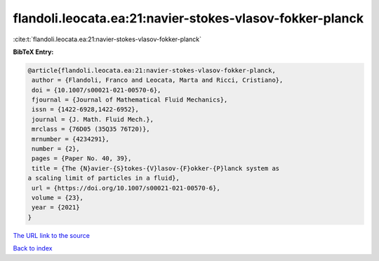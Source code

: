 flandoli.leocata.ea:21:navier-stokes-vlasov-fokker-planck
=========================================================

:cite:t:`flandoli.leocata.ea:21:navier-stokes-vlasov-fokker-planck`

**BibTeX Entry:**

.. code-block:: bibtex

   @article{flandoli.leocata.ea:21:navier-stokes-vlasov-fokker-planck,
    author = {Flandoli, Franco and Leocata, Marta and Ricci, Cristiano},
    doi = {10.1007/s00021-021-00570-6},
    fjournal = {Journal of Mathematical Fluid Mechanics},
    issn = {1422-6928,1422-6952},
    journal = {J. Math. Fluid Mech.},
    mrclass = {76D05 (35Q35 76T20)},
    mrnumber = {4234291},
    number = {2},
    pages = {Paper No. 40, 39},
    title = {The {N}avier-{S}tokes-{V}lasov-{F}okker-{P}lanck system as
   a scaling limit of particles in a fluid},
    url = {https://doi.org/10.1007/s00021-021-00570-6},
    volume = {23},
    year = {2021}
   }
`The URL link to the source <ttps://doi.org/10.1007/s00021-021-00570-6}>`_


`Back to index <../By-Cite-Keys.html>`_
